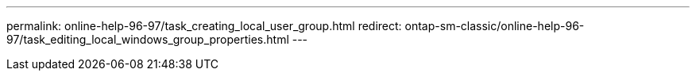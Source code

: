 ---
permalink: online-help-96-97/task_creating_local_user_group.html
redirect: ontap-sm-classic/online-help-96-97/task_editing_local_windows_group_properties.html
---
